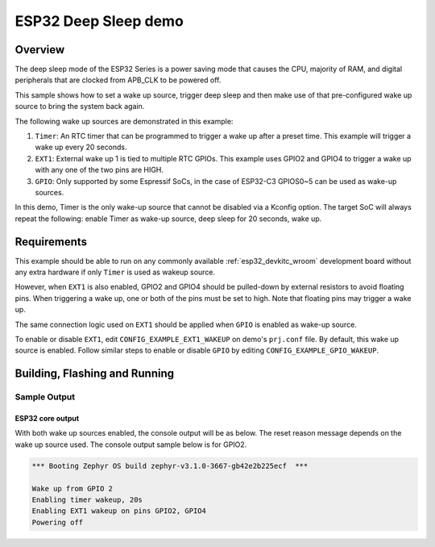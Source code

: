 .. _esp32-deep-sleep-sample:

ESP32 Deep Sleep demo
#####################

Overview
********

The deep sleep mode of the ESP32 Series is a power saving mode that causes the
CPU, majority of RAM, and digital peripherals that are clocked from APB_CLK to
be powered off.

This sample shows how to set a wake up source, trigger deep sleep and then
make use of that pre-configured wake up source to bring the system back again.

The following wake up sources are demonstrated in this example:

1. ``Timer``: An RTC timer that can be programmed to trigger a wake up after
   a preset time. This example will trigger a wake up every 20 seconds.
2. ``EXT1``: External wake up 1 is tied to multiple RTC GPIOs. This example
   uses GPIO2 and GPIO4 to trigger a wake up with any one of the two pins are
   HIGH.
3. ``GPIO``: Only supported by some Espressif SoCs, in the case of ESP32-C3
   GPIOS0~5 can be used as wake-up sources.

In this demo, Timer is the only wake-up source that cannot be disabled via a
Kconfig option. The target SoC will always repeat the following: enable Timer
as wake-up source, deep sleep for 20 seconds, wake up.

Requirements
************

This example should be able to run on any commonly available
:ref:`esp32_devkitc_wroom` development board without any extra hardware if
only ``Timer`` is used as wakeup source.

However, when ``EXT1`` is also enabled, GPIO2 and GPIO4 should be pulled-down
by external resistors to avoid floating pins. When triggering a wake up, one
or both of the pins must be set to high. Note that floating pins may trigger
a wake up.

The same connection logic used on ``EXT1`` should be applied when ``GPIO`` is
enabled as wake-up source.

To enable or disable ``EXT1``, edit ``CONFIG_EXAMPLE_EXT1_WAKEUP`` on demo's
``prj.conf`` file. By default, this wake up source is enabled. Follow similar
steps to enable or disable ``GPIO`` by editing ``CONFIG_EXAMPLE_GPIO_WAKEUP``.

Building, Flashing and Running
******************************

.. zephyr-app-commands::
   :zephyr-app: samples/boards/esp32/deep_sleep
   :board: esp32
   :goals: build flash
   :compact:

Sample Output
=================
ESP32 core output
-----------------

With both wake up sources enabled, the console output will be as below. The
reset reason message depends on the wake up source used. The console output
sample below is for GPIO2.

.. code-block:: console

   *** Booting Zephyr OS build zephyr-v3.1.0-3667-gb42e2b225ecf  ***

   Wake up from GPIO 2
   Enabling timer wakeup, 20s
   Enabling EXT1 wakeup on pins GPIO2, GPIO4
   Powering off
